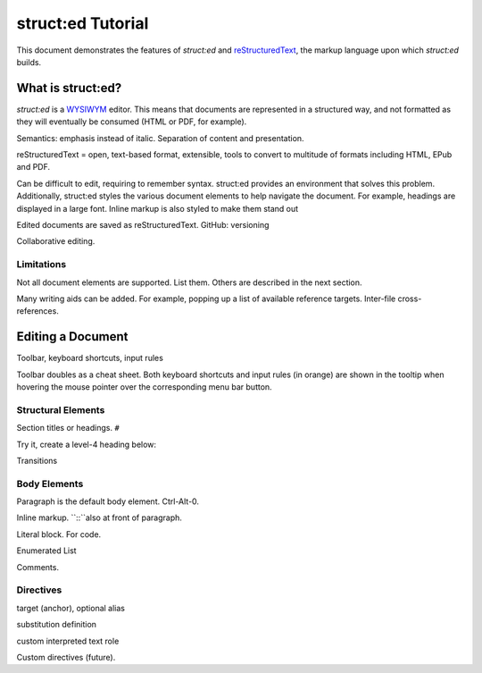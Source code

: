 
struct:ed Tutorial
==================

This document demonstrates the features of *struct:ed* and reStructuredText_,
the markup language upon which *struct:ed* builds.


What is struct:ed?
------------------

*struct:ed* is a WYSIWYM_ editor. This means that documents are represented in
a structured way, and not formatted as they will eventually be consumed (HTML
or PDF, for example).

Semantics: emphasis instead of italic. Separation of content and presentation.

reStructuredText = open, text-based format, extensible, tools to convert to
multitude of formats including HTML, EPub and PDF.

Can be difficult to edit, requiring to remember syntax. struct:ed provides an
environment that solves this problem. Additionally, struct:ed styles the
various document elements to help navigate the document. For example, headings
are displayed in a large font. Inline markup is also styled to make them stand
out

Edited documents are saved as reStructuredText. GitHub: versioning

Collaborative editing.


Limitations
~~~~~~~~~~~

Not all document elements are supported. List them. Others are described in the
next section.

Many writing aids can be added. For example, popping up a list of available
reference targets. Inter-file cross-references.


Editing a Document
------------------

Toolbar, keyboard shortcuts, input rules

Toolbar doubles as a cheat sheet. Both keyboard shortcuts and input rules (in
orange) are shown in the tooltip when hovering the mouse pointer over the
corresponding menu bar button.


Structural Elements
~~~~~~~~~~~~~~~~~~~

Section titles or headings. ``#``

Try it, create a level-4 heading below:

Transitions


Body Elements
~~~~~~~~~~~~~

Paragraph is the default body element. Ctrl-Alt-0.

Inline markup. ``::``also at front of paragraph.

Literal block. For code.

Enumerated List

Comments.


Directives
~~~~~~~~~~

target (anchor), optional alias

substitution definition

custom interpreted text role

Custom directives (future).

.. _WYSIWYM: https://en.wikipedia.org/wiki/WYSIWYM

.. _reStructuredText: https://en.wikipedia.org/wiki/ReStructuredText
